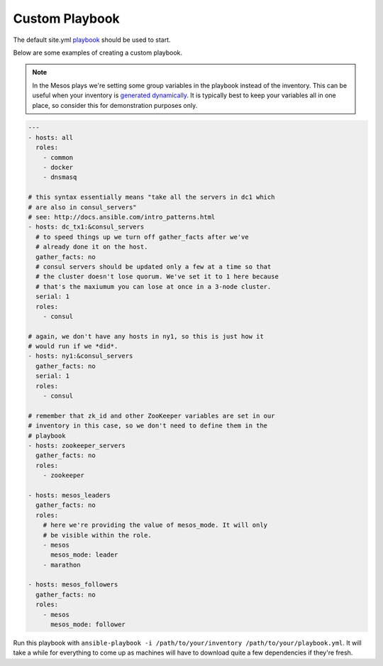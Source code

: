 Custom Playbook
---------------
The default site.yml `playbook`_ should be used to start. 

Below are some examples of creating a custom playbook. 

.. note:: In the Mesos plays we're setting some group variables in the
          playbook instead of the inventory. This can be useful when
          your inventory is `generated dynamically`_. It is typically
          best to keep your variables all in one place, so consider
          this for demonstration purposes only.

.. code-block:: yaml+jinja

    ---
    - hosts: all
      roles:
        - common
        - docker
        - dnsmasq
    
    # this syntax essentially means "take all the servers in dc1 which
    # are also in consul_servers"
    # see: http://docs.ansible.com/intro_patterns.html
    - hosts: dc_tx1:&consul_servers
      # to speed things up we turn off gather_facts after we've
      # already done it on the host.
      gather_facts: no
      # consul servers should be updated only a few at a time so that
      # the cluster doesn't lose quorum. We've set it to 1 here because
      # that's the maxiumum you can lose at once in a 3-node cluster.
      serial: 1
      roles:
        - consul
    
    # again, we don't have any hosts in ny1, so this is just how it
    # would run if we *did*.
    - hosts: ny1:&consul_servers
      gather_facts: no
      serial: 1
      roles:
        - consul
    
    # remember that zk_id and other ZooKeeper variables are set in our
    # inventory in this case, so we don't need to define them in the
    # playbook
    - hosts: zookeeper_servers
      gather_facts: no
      roles:
        - zookeeper
    
    - hosts: mesos_leaders
      gather_facts: no
      roles: 
        # here we're providing the value of mesos_mode. It will only
        # be visible within the role.
        - mesos
          mesos_mode: leader
        - marathon
    
    - hosts: mesos_followers
      gather_facts: no
      roles: 
        - mesos
          mesos_mode: follower

Run this playbook with ``ansible-playbook -i /path/to/your/inventory
/path/to/your/playbook.yml``. It will take a while for everything to
come up as machines will have to download quite a few dependencies if
they're fresh.

.. _generated dynamically: http://docs.ansible.com/intro_dynamic_inventory.html
.. _playbook: http://docs.ansible.com/playbooks.html

